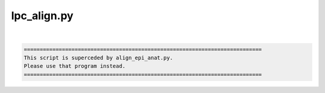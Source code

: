 ************
lpc_align.py
************

.. _lpc_align.py:

.. contents:: 
    :depth: 4 

| 

.. code-block:: none

    
        ===========================================================================
        This script is superceded by align_epi_anat.py. 
        Please use that program instead.
        ===========================================================================      
    
    
    
